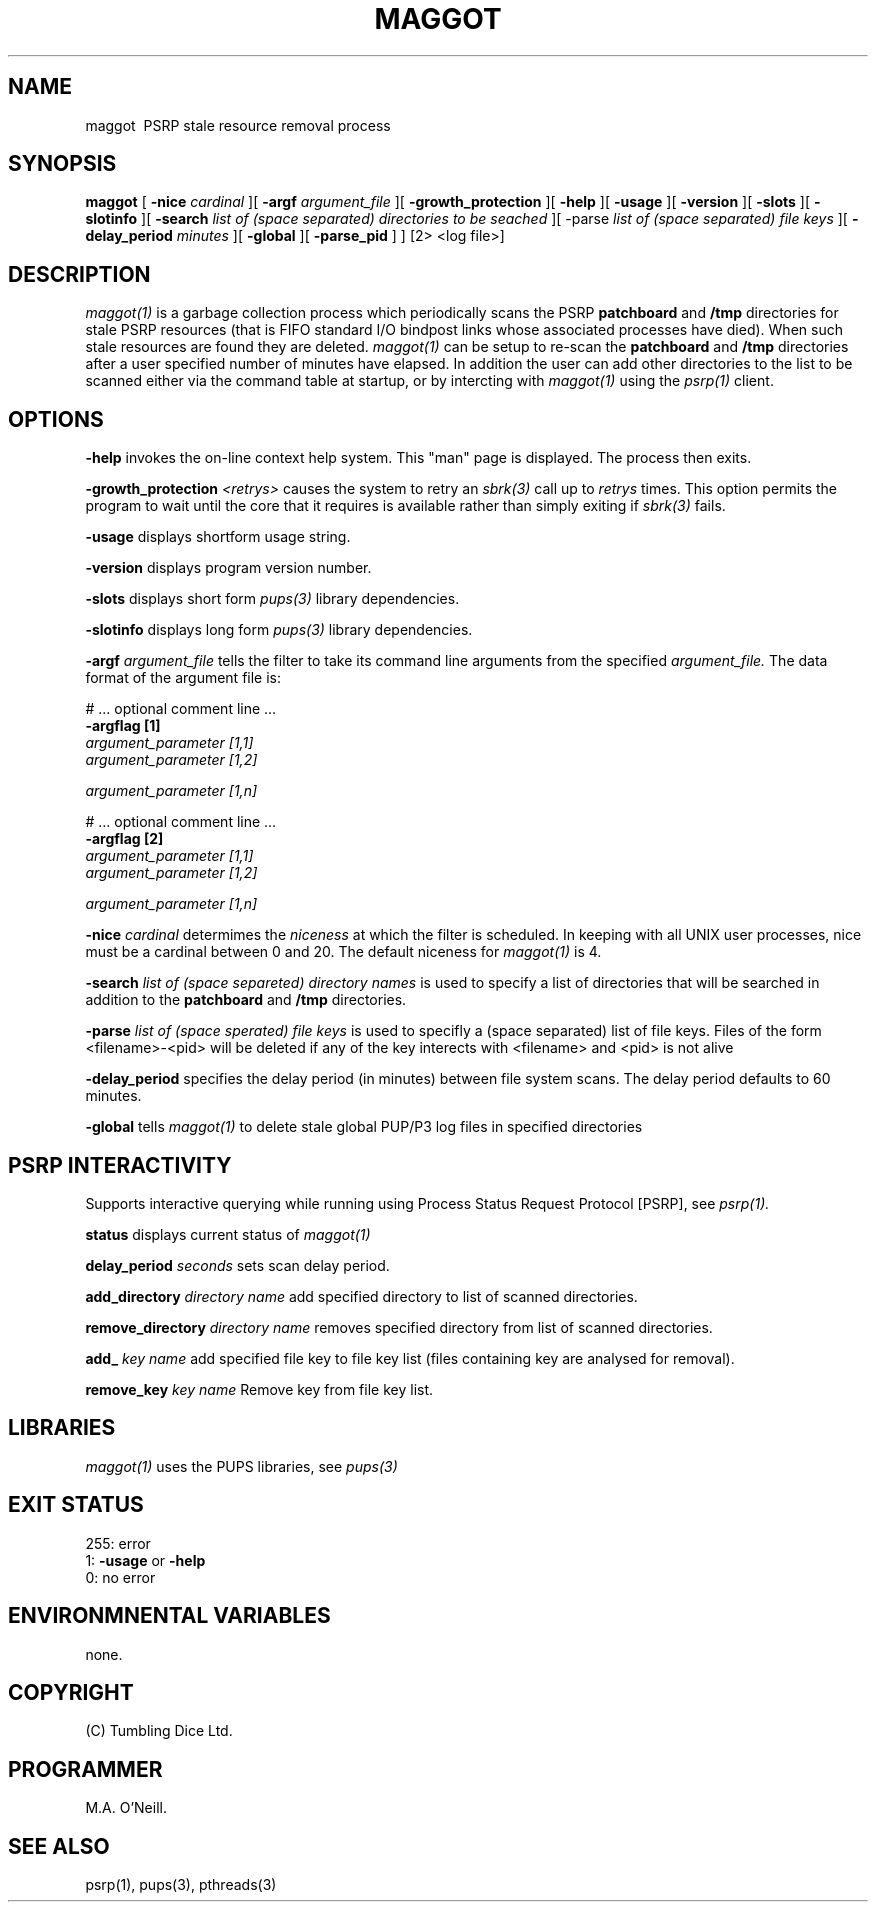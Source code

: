 .TH MAGGOT 1 "14th October 2023" "PUPSP3 commands" "PUPSP3 commands"
.SH NAME
.br

maggot \ PSRP stale resource removal process
.SH SYNOPSIS
.B maggot 
[
.B -nice
.I cardinal
][
.B -argf
.I argument_file
][
.B -growth_protection
][
.B -help
][
.B -usage
][
.B -version
][
.B -slots
][
.B -slotinfo
][
.B -search
.I list of (space separated) directories to be seached
][ -parse
.I list of (space separated) file keys
][
.B -delay_period
.I minutes
][
.B -global
][
.B -parse_pid
]
]
[2> <log file>]
.br

.SH DESCRIPTION
.I maggot(1)
is a garbage collection process which periodically scans the PSRP
.B patchboard
and
.B /tmp
directories for stale PSRP resources (that is FIFO standard I/O bindpost links whose
associated processes have died). When such stale resources are found they are deleted.
.I maggot(1)
can be setup to re-scan the
.B patchboard
and
.B /tmp
directories after a user specified number of minutes have elapsed. In addition the user can add
other directories to the list to be scanned either via the command table at startup, or by
intercting with
.I maggot(1)
using the
.I psrp(1)
client.
.br


.SH OPTIONS
 
.B -help
invokes the on-line context help system. This
"man" page is displayed. The process then exits.
.br

.B -growth_protection
.I <retrys>
causes the system to retry an
.I sbrk(3)
call up to
.I retrys
times. This option permits the program to wait until the core that it requires
is available rather than simply exiting if
.I sbrk(3)
fails.
.br

.B -usage
displays shortform usage string.
.br

.B -version
displays program version number.
.br

.B -slots
displays short form
.I pups(3)
library dependencies.
.br

.B -slotinfo
displays long form
.I pups(3)
library dependencies.
.br

.B -argf
.I argument_file
tells the filter to take its command line arguments from the specified
.I argument_file.
The data format of the argument file is:
.br

#  ... optional comment line ...
.br
.B -argflag           [1]
.br
.I argument_parameter [1,1]
.br
.I argument_parameter [1,2]
.br

.I argument_parameter [1,n]
.br

# ... optional comment line ...
.br
.B -argflag           [2]
.br
.I argument_parameter [1,1]
.br
.I argument_parameter [1,2]
.br

.I argument_parameter [1,n]
.br
 
.B -nice
.I cardinal
determimes the
.I niceness
at which the filter is scheduled. In keeping with all UNIX user processes, nice
must be a cardinal between 0 and 20. The default niceness for
.I maggot(1)
is 4.
.br

.B -search
.I list of (space separeted) directory names
is used to specify a list of directories that will be searched in addition to
the
.B patchboard
and
.B /tmp
directories.
.br

.B -parse
.I list of (space sperated) file keys
is used to specifly a (space separated) list of file keys. Files of the form <filename>-<pid>
will be deleted if any of the key interects with <filename> and <pid> is not alive
.br

.B -delay_period
specifies the delay period (in minutes) between file system scans.
The delay period defaults to 60 minutes.
.br

.B -global
tells
.I maggot(1)
to delete stale global PUP/P3 log files in specified directories
.br

.SH PSRP INTERACTIVITY
Supports interactive querying while running using Process Status Request Protocol [PSRP], see
.I psrp(1).
.br

.B status
displays current status of
.I maggot(1)
.br

.B delay_period
.I seconds
sets scan delay period.
.br

.B add_directory
.I directory name
add specified directory to list of scanned directories.
.br

.B remove_directory
.I directory name
removes specified directory from list of scanned directories.
.br

.B add_
.I key name
add specified file key to file key list (files containing key are analysed for removal).
.br

.B remove_key
.I key name
Remove key from file key list.
.br

.SH LIBRARIES
.I maggot(1)
uses the PUPS libraries, see
.I pups(3)
.br

.SH EXIT STATUS

255: error
.br
1:
.B -usage
or
.B -help
.br
0: no error
.br

.SH ENVIRONMNENTAL VARIABLES
none.
.br

.SH COPYRIGHT
(C) Tumbling Dice Ltd.
.br

.SH PROGRAMMER
M.A. O'Neill.
.br

.SH SEE ALSO
psrp(1), pups(3), pthreads(3)

